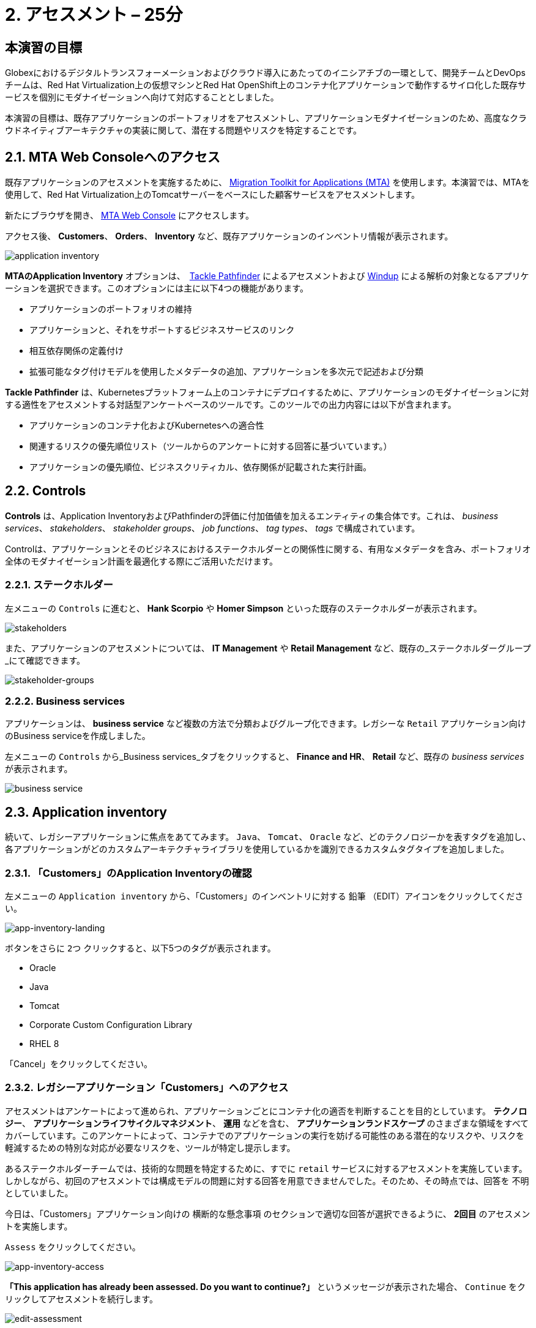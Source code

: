 = 2. アセスメント – 25分
:imagesdir: ../assets/images

== 本演習の目標

Globexにおけるデジタルトランスフォーメーションおよびクラウド導入にあたってのイニシアチブの一環として、開発チームとDevOpsチームは、Red Hat Virtualization上の仮想マシンとRed Hat OpenShift上のコンテナ化アプリケーションで動作するサイロ化した既存サービスを個別にモダナイゼーションへ向けて対応することとしました。

本演習の目標は、既存アプリケーションのポートフォリオをアセスメントし、アプリケーションモダナイゼーションのため、高度なクラウドネイティブアーキテクチャの実装に関して、潜在する問題やリスクを特定することです。

== 2.1. MTA Web Consoleへのアクセス

既存アプリケーションのアセスメントを実施するために、 https://access.redhat.com/documentation/en-us/migration_toolkit_for_applications/6.0/html-single/introduction_to_the_migration_toolkit_for_applications/index[Migration Toolkit for Applications (MTA)^] を使用します。本演習では、MTAを使用して、Red Hat Virtualization上のTomcatサーバーをベースにした顧客サービスをアセスメントします。

新たにブラウザを開き、 https://mta-mta-%USERID%.%SUBDOMAIN%[MTA Web Console^] にアクセスします。

アクセス後、 *Customers*、 *Orders*、 *Inventory* など、既存アプリケーションのインベントリ情報が表示されます。

image::application-inventory.png[application inventory]

**MTAのApplication Inventory** オプションは、　https://github.com/konveyor/tackle-pathfinder[Tackle Pathfinder^] によるアセスメントおよび https://github.com/windup/[Windup^] による解析の対象となるアプリケーションを選択できます。このオプションには主に以下4つの機能があります。

* アプリケーションのポートフォリオの維持
* アプリケーションと、それをサポートするビジネスサービスのリンク
* 相互依存関係の定義付け
* 拡張可能なタグ付けモデルを使用したメタデータの追加、アプリケーションを多次元で記述および分類

**Tackle Pathfinder** は、Kubernetesプラットフォーム上のコンテナにデプロイするために、アプリケーションのモダナイゼーションに対する適性をアセスメントする対話型アンケートベースのツールです。このツールでの出力内容には以下が含まれます。

* アプリケーションのコンテナ化およびKubernetesへの適合性
* 関連するリスクの優先順位リスト（ツールからのアンケートに対する回答に基づいています。）
* アプリケーションの優先順位、ビジネスクリティカル、依存関係が記載された実行計画。

== 2.2. Controls

*Controls* は、Application InventoryおよびPathfinderの評価に付加価値を加えるエンティティの集合体です。これは、 _business services_、 _stakeholders_、 _stakeholder groups_、 _job functions_、 _tag types_、 _tags_ で構成されています。

Controlは、アプリケーションとそのビジネスにおけるステークホルダーとの関係性に関する、有用なメタデータを含み、ポートフォリオ全体のモダナイゼーション計画を最適化する際にご活用いただけます。

=== 2.2.1. ステークホルダー

左メニューの `Controls` に進むと、 *Hank Scorpio* や *Homer Simpson* といった既存のステークホルダーが表示されます。

image::mta-control-stakeholder.png[stakeholders]

また、アプリケーションのアセスメントについては、 *IT Management* や *Retail Management* など、既存の_ステークホルダーグループ_にて確認できます。

image::mta-stakeholder-groups.png[stakeholder-groups]

=== 2.2.2. Business services

アプリケーションは、 **business service** など複数の方法で分類およびグループ化できます。レガシーな `Retail` アプリケーション向けのBusiness serviceを作成しました。

左メニューの `Controls` から_Business services_タブをクリックすると、 *Finance and HR*、 *Retail* など、既存の _business services_ が表示されます。

image::mta-control-business-service.png[business service]

== 2.3. Application inventory

続いて、レガシーアプリケーションに焦点をあててみます。 `Java`、 `Tomcat`、 `Oracle` など、どのテクノロジーかを表すタグを追加し、各アプリケーションがどのカスタムアーキテクチャライブラリを使用しているかを識別できるカスタムタグタイプを追加しました。

=== 2.3.1. 「Customers」のApplication Inventoryの確認

左メニューの `Application inventory` から、「Customers」のインベントリに対する `鉛筆` （EDIT）アイコンをクリックしてください。

image::app-inventory-landing.png[app-inventory-landing]

ボタンをさらに `2つ` クリックすると、以下5つのタグが表示されます。

* Oracle
* Java
* Tomcat
* Corporate Custom Configuration Library
* RHEL 8

「Cancel」をクリックしてください。

=== 2.3.2. レガシーアプリケーション「Customers」へのアクセス

アセスメントはアンケートによって進められ、アプリケーションごとにコンテナ化の適否を判断することを目的としています。 *テクノロジー*、 *アプリケーションライフサイクルマネジメント*、 *運用* などを含む、 *アプリケーションランドスケープ* のさまざまな領域をすべてカバーしています。このアンケートによって、コンテナでのアプリケーションの実行を妨げる可能性のある潜在的なリスクや、リスクを軽減するための特別な対応が必要なリスクを、ツールが特定し提示します。

あるステークホルダーチームでは、技術的な問題を特定するために、すでに `retail` サービスに対するアセスメントを実施しています。しかしながら、初回のアセスメントでは構成モデルの問題に対する回答を用意できませんでした。そのため、その時点では、回答を `不明` としていました。

今日は、「Customers」アプリケーション向けの `横断的な懸念事項` のセクションで適切な回答が選択できるように、 *2回目* のアセスメントを実施します。

`Assess` をクリックしてください。

image::app-inventory-access.png[app-inventory-access]

*「This application has already been assessed. Do you want to continue?」* というメッセージが表示された場合、 `Continue` をクリックしてアセスメントを続行します。

image::edit-assessment.png[edit-assessment]

まず初めに、アセスメントに関係するステークホルダー（ _Homer Simpson_ ）およびステークホルダーグループ（ _Retail Management_ ）を選定してください。初期値のまま進めてください。

image::select-stakeholder.png[select-stakeholder]

`Next` をクリックしてください。

[注]
====
`Details`、 `Dependencies`、 `Observability` などのアプリケーションアセスメント項目ごとに、初期アセスメントでの旧回答を確認します。回答を変更する必要はありませんが、「Application cross-cutting concerns」セクションに入るまで、`Next`ボタンをクリックし続けてください。
====

image::app-details.png[app-details]

=== 2.3.3. アプリケーションの横断的な懸念事項

*「How is the application configured?」* という質問に対して、以下回答を選択してください。このチームは、「Customers」アプリケーションが現状、複数の設定ファイルが異なるフォルダ/ディレクトリに存在していることを最終的に突き止めたので、その状況を回答するようお願いいたします。

* *Question* - How is the application configured?
* *Answer* - `Multiple configuration files in multiple file system locations`

image::app-cross-cutting-concerns.png[app-cross-cutting-concerns]

「Save and review」をクリックしてください。

== 2.4. アプリケーションの確認

「Save」をクリック後、確認画面が表示されます。この画面では、アセスメントにおいてどのようなリスクが含まれているかを確認でき、そのリスクに基づいてどのような移行戦略をとるかの意志決定ができます。

image::review.png[review]

画面を下にスクロールすると、該当するリスクが表示されます。このレガシーアプリケーションは、クラウドに向かないスタティック（固定）ディスカバリーメカニズムを使用しています。これは、古典的なプラットフォームに由来しており、 *固定IP* を介してデータベースにアクセスすることから、理にかなっています。

image::review-high-risk.png[review-high-risk]

アプリケーションをクラウドに適応させるには、ソースコードの変更が必要であることが判明したため、その戦略を `Refactor` とします。

* Proposed action: `Refactor`
* Effort estimate: `Small`

このアーキテクチャの中で重要なアプリケーションに対する対応のため、重要度を `10`、優先度を `9` に設定します。

* Business criticality: `10`
* Work priority: `9`

設定後、「Submit Review」をクリックしてください。

image::submit-review.png[submit-review]

この時点で、 `アプリケーションの横断的な懸念事項` セクションを更新するための、2回目の評価が完了しています。また、外部構成への参照や依存関係とともに、新たな高リスクも特定されました。

image::complete-review.png[complete-review]

左メニューの `Report` をクリックしてください。クリックすると_Current landscape_、_Adoption candidate distribution_、_Suggested adoption plan_、_Identified risks_などの`レポート`の詳細を確認できます。

image::report-review.png[report-review]

== おめでとうございます！

以上で、現在のアプリケーションのポートフォリオを評価することでモダナイゼーションへ向けたプロセスを無事に開始し、次のステップ「モダナイゼーションの一環としてアプリケーション分析とコード修正の実施」にて検討するべき問題やリスクの特定が完了しました。

ユースケースとマイグレーションパスについての詳細は、 https://developers.redhat.com/products/mta/use-cases[Migration Toolkit for Applications^]を参照ください。
